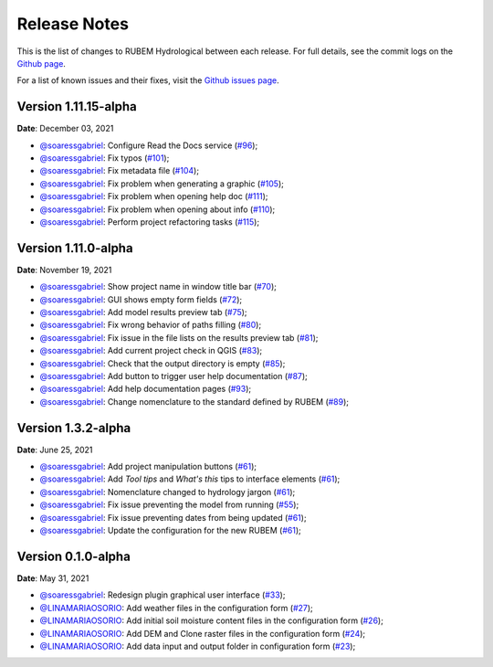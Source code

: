 Release Notes
=============

This is the list of changes to RUBEM Hydrological between each release. For full details, see the commit logs on the `Github page <https://github.com/LabSid-USP/RUBEMHydrological>`_.

For a list of known issues and their fixes, visit the `Github issues page <https://github.com/LabSid-USP/RUBEMHydrological/issues>`_.

Version 1.11.15-alpha
----------------------

**Date**: December 03, 2021

- `@soaressgabriel <https://github.com/soaressgabriel>`_: Configure Read the Docs service (`#96 <https://github.com/LabSid-USP/RUBEMHydrological/pull/96>`_);
- `@soaressgabriel <https://github.com/soaressgabriel>`_: Fix typos (`#101 <https://github.com/LabSid-USP/RUBEMHydrological/pull/101>`_);
- `@soaressgabriel <https://github.com/soaressgabriel>`_: Fix metadata file (`#104 <https://github.com/LabSid-USP/RUBEMHydrological/pull/104>`_);
- `@soaressgabriel <https://github.com/soaressgabriel>`_: Fix problem when generating a graphic (`#105 <https://github.com/LabSid-USP/RUBEMHydrological/pull/105>`_);
- `@soaressgabriel <https://github.com/soaressgabriel>`_: Fix problem when opening help doc (`#111 <https://github.com/LabSid-USP/RUBEMHydrological/pull/111>`_);
- `@soaressgabriel <https://github.com/soaressgabriel>`_: Fix problem when opening about info (`#110 <https://github.com/LabSid-USP/RUBEMHydrological/pull/110>`_);
- `@soaressgabriel <https://github.com/soaressgabriel>`_: Perform project refactoring tasks (`#115 <https://github.com/LabSid-USP/RUBEMHydrological/pull/115>`_);

Version 1.11.0-alpha
--------------------

**Date**: November 19, 2021

- `@soaressgabriel <https://github.com/soaressgabriel>`_: Show project name in window title bar (`#70 <https://github.com/LabSid-USP/RUBEMHydrological/pull/70>`_);
- `@soaressgabriel <https://github.com/soaressgabriel>`_: GUI shows empty form fields (`#72 <https://github.com/LabSid-USP/RUBEMHydrological/pull/72>`_);
- `@soaressgabriel <https://github.com/soaressgabriel>`_: Add model results preview tab (`#75 <https://github.com/LabSid-USP/RUBEMHydrological/pull/75>`_);
- `@soaressgabriel <https://github.com/soaressgabriel>`_: Fix wrong behavior of paths filling (`#80 <https://github.com/LabSid-USP/RUBEMHydrological/pull/80>`_);
- `@soaressgabriel <https://github.com/soaressgabriel>`_: Fix issue in the file lists on the results preview tab (`#81 <https://github.com/LabSid-USP/RUBEMHydrological/pull/81>`_);
- `@soaressgabriel <https://github.com/soaressgabriel>`_: Add current project check in QGIS (`#83 <https://github.com/LabSid-USP/RUBEMHydrological/pull/83>`_);
- `@soaressgabriel <https://github.com/soaressgabriel>`_: Check that the output directory is empty (`#85 <https://github.com/LabSid-USP/RUBEMHydrological/pull/85>`_);
- `@soaressgabriel <https://github.com/soaressgabriel>`_: Add button to trigger user help documentation (`#87 <https://github.com/LabSid-USP/RUBEMHydrological/pull/87>`_);
- `@soaressgabriel <https://github.com/soaressgabriel>`_: Add help documentation pages (`#93 <https://github.com/LabSid-USP/RUBEMHydrological/pull/93>`_);
- `@soaressgabriel <https://github.com/soaressgabriel>`_: Change nomenclature to the standard defined by RUBEM (`#89 <https://github.com/LabSid-USP/RUBEMHydrological/pull/89>`_);

Version 1.3.2-alpha
-------------------

**Date**: June 25, 2021

- `@soaressgabriel <https://github.com/soaressgabriel>`_: Add project manipulation buttons (`#61 <https://github.com/LabSid-USP/RUBEMHydrological/pull/61>`_);
- `@soaressgabriel <https://github.com/soaressgabriel>`_: Add *Tool tips* and *What's this* tips to interface elements (`#61 <https://github.com/LabSid-USP/RUBEMHydrological/pull/61>`_);
- `@soaressgabriel <https://github.com/soaressgabriel>`_: Nomenclature changed to hydrology jargon (`#61 <https://github.com/LabSid-USP/RUBEMHydrological/pull/61>`_);
- `@soaressgabriel <https://github.com/soaressgabriel>`_: Fix issue preventing the model from running (`#55 <https://github.com/LabSid-USP/RUBEMHydrological/pull/55>`_);
- `@soaressgabriel <https://github.com/soaressgabriel>`_: Fix issue preventing dates from being updated (`#61 <https://github.com/LabSid-USP/RUBEMHydrological/pull/61>`_);
- `@soaressgabriel <https://github.com/soaressgabriel>`_: Update the configuration for the new RUBEM (`#61 <https://github.com/LabSid-USP/RUBEMHydrological/pull/61>`_);

Version 0.1.0-alpha
-------------------

**Date**: May 31, 2021

- `@soaressgabriel <https://github.com/soaressgabriel>`_: Redesign plugin graphical user interface (`#33 <https://github.com/LabSid-USP/RUBEMHydrological/pull/33>`_);
- `@LINAMARIAOSORIO <https://github.com/LINAMARIAOSORIO>`_: Add weather files in the configuration form (`#27 <https://github.com/LabSid-USP/RUBEMHydrological/pull/27>`_);
- `@LINAMARIAOSORIO <https://github.com/LINAMARIAOSORIO>`_: Add initial soil moisture content files in the configuration form (`#26 <https://github.com/LabSid-USP/RUBEMHydrological/pull/26>`_);
- `@LINAMARIAOSORIO <https://github.com/LINAMARIAOSORIO>`_: Add DEM and Clone raster files in the configuration form (`#24 <https://github.com/LabSid-USP/RUBEMHydrological/pull/24>`_);
- `@LINAMARIAOSORIO <https://github.com/LINAMARIAOSORIO>`_: Add data input and output folder in configuration form (`#23 <https://github.com/LabSid-USP/RUBEMHydrological/pull/23>`_);